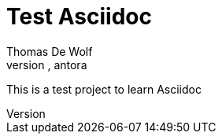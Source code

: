 = Test Asciidoc
:navtitle: Asciidoc
Thomas De Wolf
:keywords:asciidoc, asciidoctor, antora

This is a test project to learn Asciidoc

